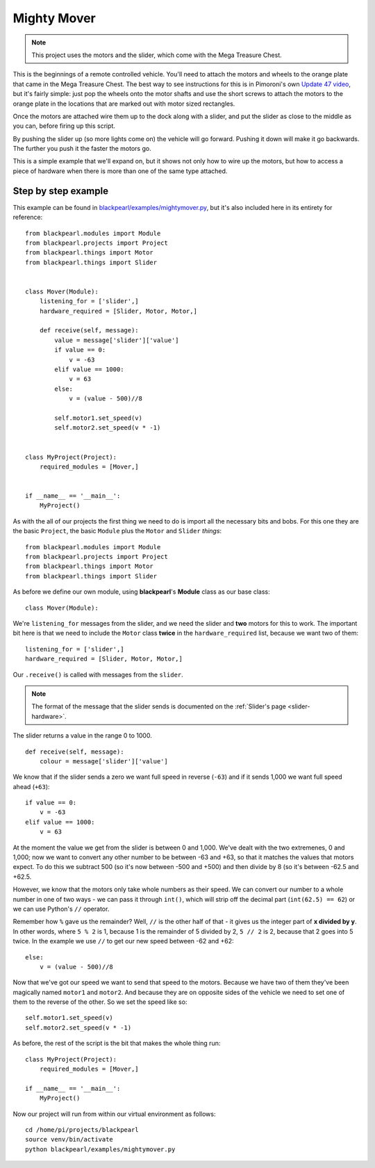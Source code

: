.. _example-mightymover:
    
Mighty Mover
============

.. note:: This project uses the motors and the slider, which come with
          the Mega Treasure Chest.

This is the beginnings of a remote controlled vehicle. You'll need to attach
the motors and wheels to the orange plate that came in the Mega Treasure Chest.
The best way to see instructions for this is in Pimoroni's own
`Update 47 video <https://www.youtube.com/watch?v=kwXr0Sf1s9k>`_, but it's
fairly simple: just pop the wheels onto the motor shafts and use the short
screws to attach the motors to the orange plate in the locations that are marked
out with motor sized rectangles.

Once the motors are attached wire them up to the dock along with a slider, and
put the slider as close to the middle as you can, before firing up this script.

By pushing the slider up (so more lights come on) the vehicle will go forward.
Pushing it down will make it go backwards. The further you push it the faster
the motors go.

This is a simple example that we'll expand on, but it shows not only how to
wire up the motors, but how to access a piece of hardware when there is more
than one of the same type attached.

Step by step example
--------------------

This example can be found in
`blackpearl/examples/mightymover.py
<https://github.com/offmessage/blackpearl/blob/master/blackpearl/examples/mightymover.py>`_,
but it's also included here in its entirety for reference::

  from blackpearl.modules import Module
  from blackpearl.projects import Project
  from blackpearl.things import Motor
  from blackpearl.things import Slider
  
  
  class Mover(Module):
      listening_for = ['slider',]
      hardware_required = [Slider, Motor, Motor,]
    
      def receive(self, message):
          value = message['slider']['value']
          if value == 0:
              v = -63
          elif value == 1000:
              v = 63
          else:
              v = (value - 500)//8
        
          self.motor1.set_speed(v)
          self.motor2.set_speed(v * -1)
  
  
  class MyProject(Project):
      required_modules = [Mover,]
    
  
  if __name__ == '__main__':
      MyProject()  
  
As with the all of our projects the first thing we need to do is import all the
necessary bits and bobs. For this one they are the basic ``Project``, the basic
``Module`` plus the ``Motor`` and ``Slider`` *things*::

  from blackpearl.modules import Module
  from blackpearl.projects import Project
  from blackpearl.things import Motor
  from blackpearl.things import Slider

As before we define our own module, using **blackpearl**'s **Module** class as
our base class::

  class Mover(Module):
  
We're ``listening_for`` messages from the slider, and we need the slider and
**two** motors for this to work. The important bit here is that we need to
include the ``Motor`` class **twice** in the ``hardware_required`` list,
because we want two of them::

      listening_for = ['slider',]
      hardware_required = [Slider, Motor, Motor,]

Our ``.receive()`` is called with messages from the ``slider``.

.. note:: The format of the message that the slider sends is documented on the
          :ref:`Slider's page <slider-hardware>`.

The slider returns a value in the range 0 to 1000.

::

      def receive(self, message):
          colour = message['slider']['value']
  
We know that if the slider sends a zero we want full speed in reverse (``-63``)
and if it sends 1,000 we want full speed ahead (``+63``)::
  
            if value == 0:
                v = -63
            elif value == 1000:
                v = 63
  
At the moment the value we get from the slider is between 0 and 1,000. We've
dealt with the two extremenes, 0 and 1,000; now we want to convert any other
number to be between -63 and +63, so that it matches the values that motors expect.
To do this we subtract 500 (so it's now between -500 and +500) and then divide
by 8 (so it's between -62.5 and +62.5.

However, we know that the motors only take whole numbers as their speed. We can
convert our number to a whole number in one of two ways - we can pass it through
``int()``, which will strip off the decimal part (``int(62.5) == 62``) or we 
can use Python's ``//`` operator.

Remember how ``%`` gave us the remainder? Well, ``//`` is the other half of
that - it gives us the integer part of **x divided by y**. In other words,
where ``5 % 2`` is 1, because 1 is the remainder of 5 divided by 2, ``5 // 2``
is 2, because that 2 goes into 5 twice. In the example we use ``//`` to get
our new speed between -62 and +62::
  
          else:
              v = (value - 500)//8
  
Now that we've got our speed we want to send that speed to the motors. Because
we have two of them they've been magically named ``motor1`` and ``motor2``. And
because they are on opposite sides of the vehicle we need to set one of them to
the reverse of the other. So we set the speed like so::
  
          self.motor1.set_speed(v)
          self.motor2.set_speed(v * -1)
  
As before, the rest of the script is the bit that makes the whole thing run::

  class MyProject(Project):
      required_modules = [Mover,]
  
  if __name__ == '__main__':
      MyProject()
  
Now our project will run from within our virtual environment as follows::

  cd /home/pi/projects/blackpearl
  source venv/bin/activate
  python blackpearl/examples/mightymover.py
  
  
